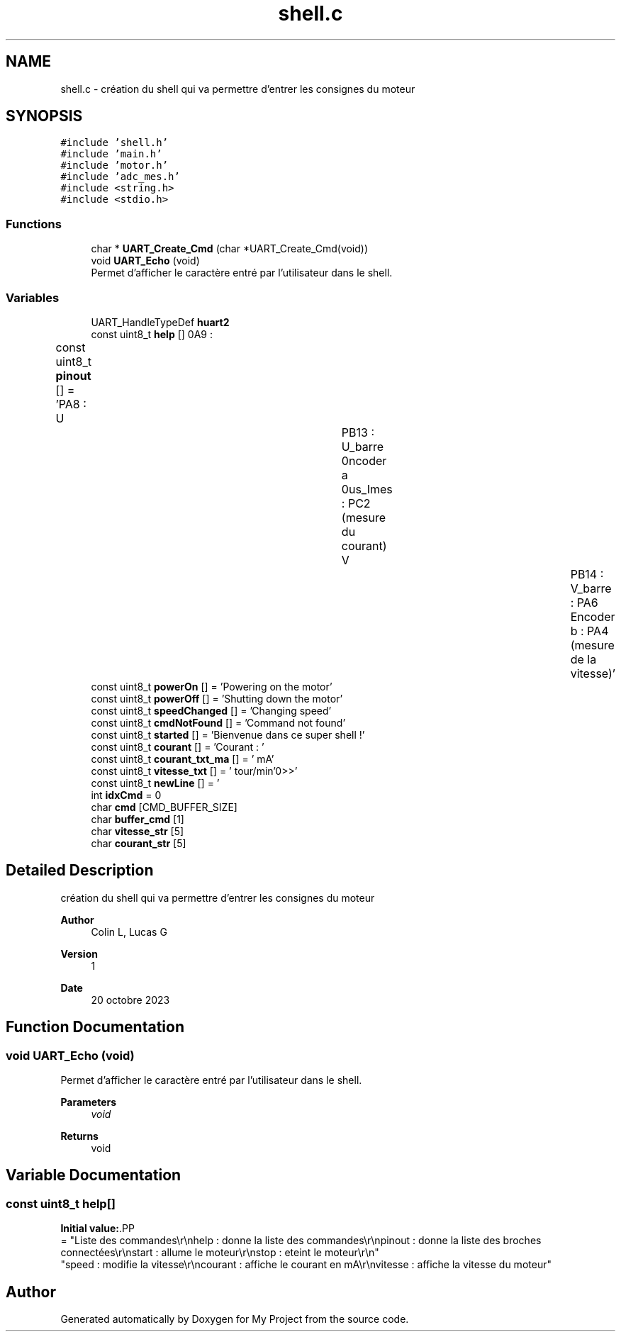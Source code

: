 .TH "shell.c" 3 "My Project" \" -*- nroff -*-
.ad l
.nh
.SH NAME
shell.c \- création du shell qui va permettre d'entrer les consignes du moteur  

.SH SYNOPSIS
.br
.PP
\fC#include 'shell\&.h'\fP
.br
\fC#include 'main\&.h'\fP
.br
\fC#include 'motor\&.h'\fP
.br
\fC#include 'adc_mes\&.h'\fP
.br
\fC#include <string\&.h>\fP
.br
\fC#include <stdio\&.h>\fP
.br

.SS "Functions"

.in +1c
.ti -1c
.RI "char * \fBUART_Create_Cmd\fP (char *UART_Create_Cmd(void))"
.br
.ti -1c
.RI "void \fBUART_Echo\fP (void)"
.br
.RI "Permet d'afficher le caractère entré par l'utilisateur dans le shell\&. "
.in -1c
.SS "Variables"

.in +1c
.ti -1c
.RI "UART_HandleTypeDef \fBhuart2\fP"
.br
.ti -1c
.RI "const uint8_t \fBhelp\fP []"
.br
.ti -1c
.RI "const uint8_t \fBpinout\fP [] = 'PA8 : U\\t\\tPB13 : U_barre\\r\\nPA9 : V\\t\\tPB14 : V_barre\\r\\nBus_Imes : PC2 (mesure du courant)\\r\\nEncoder a : PA6\\tEncoder b : PA4 (mesure de la vitesse)'"
.br
.ti -1c
.RI "const uint8_t \fBpowerOn\fP [] = 'Powering on the motor'"
.br
.ti -1c
.RI "const uint8_t \fBpowerOff\fP [] = 'Shutting down the motor'"
.br
.ti -1c
.RI "const uint8_t \fBspeedChanged\fP [] = 'Changing speed'"
.br
.ti -1c
.RI "const uint8_t \fBcmdNotFound\fP [] = 'Command not found'"
.br
.ti -1c
.RI "const uint8_t \fBstarted\fP [] = 'Bienvenue dans ce super shell !'"
.br
.ti -1c
.RI "const uint8_t \fBcourant\fP [] = 'Courant : '"
.br
.ti -1c
.RI "const uint8_t \fBcourant_txt_ma\fP [] = ' mA'"
.br
.ti -1c
.RI "const uint8_t \fBvitesse_txt\fP [] = ' tour/min'"
.br
.ti -1c
.RI "const uint8_t \fBnewLine\fP [] = '\\r\\n>>>'"
.br
.ti -1c
.RI "int \fBidxCmd\fP = 0"
.br
.ti -1c
.RI "char \fBcmd\fP [CMD_BUFFER_SIZE]"
.br
.ti -1c
.RI "char \fBbuffer_cmd\fP [1]"
.br
.ti -1c
.RI "char \fBvitesse_str\fP [5]"
.br
.ti -1c
.RI "char \fBcourant_str\fP [5]"
.br
.in -1c
.SH "Detailed Description"
.PP 
création du shell qui va permettre d'entrer les consignes du moteur 


.PP
\fBAuthor\fP
.RS 4
Colin L, Lucas G 
.RE
.PP
\fBVersion\fP
.RS 4
1 
.RE
.PP
\fBDate\fP
.RS 4
20 octobre 2023 
.RE
.PP

.SH "Function Documentation"
.PP 
.SS "void UART_Echo (void)"

.PP
Permet d'afficher le caractère entré par l'utilisateur dans le shell\&. 
.PP
\fBParameters\fP
.RS 4
\fIvoid\fP 
.RE
.PP
\fBReturns\fP
.RS 4
void 
.RE
.PP

.SH "Variable Documentation"
.PP 
.SS "const uint8_t help[]"
\fBInitial value:\fP.PP
.nf
= "Liste des commandes\\r\\nhelp : donne la liste des commandes\\r\\npinout : donne la liste des broches connectées\\r\\nstart : allume le moteur\\r\\nstop : eteint le moteur\\r\\n"
        "speed : modifie la vitesse\\r\\ncourant : affiche le courant en mA\\r\\nvitesse : affiche la vitesse du moteur"
.fi

.SH "Author"
.PP 
Generated automatically by Doxygen for My Project from the source code\&.
